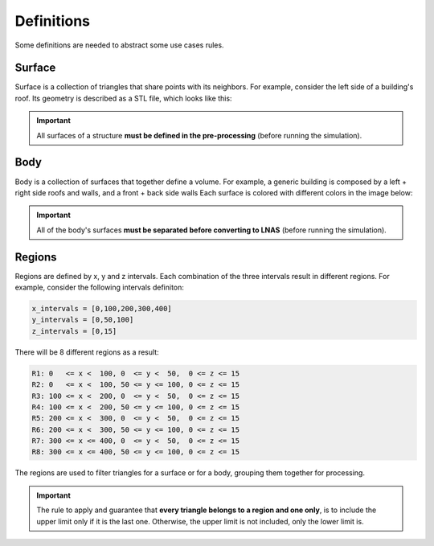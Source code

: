 ***********
Definitions
***********

Some definitions are needed to abstract some use cases rules.

Surface
=======

Surface is a collection of triangles that share points with its neighbors.
For example, consider the left side of a building's roof.
Its geometry is described as a STL file, which looks like this:

.. image:: /_static/pressure/surface_mesh.png
    :width: 85 %
    :align: center

.. important:: All surfaces of a structure **must be defined in the pre-processing** (before running the simulation).


Body
====

Body is a collection of surfaces that together define a volume.
For example, a generic building is composed by a left + right side roofs and walls, and a front + back side walls
Each surface is colored with different colors in the image below:

.. image:: /_static/pressure/body.png
    :width: 85 %
    :align: center

.. important:: All of the body's surfaces **must be separated before converting to LNAS** (before running the simulation).

Regions
=======

Regions are defined by x, y and z intervals.
Each combination of the three intervals result in different regions.
For example, consider the following intervals definiton:

.. code-block:: python

    x_intervals = [0,100,200,300,400]
    y_intervals = [0,50,100]
    z_intervals = [0,15]

There will be 8 different regions as a result:

.. code-block:: python

    R1: 0   <= x <  100, 0  <= y <  50,  0 <= z <= 15
    R2: 0   <= x <  100, 50 <= y <= 100, 0 <= z <= 15
    R3: 100 <= x <  200, 0  <= y <  50,  0 <= z <= 15
    R4: 100 <= x <  200, 50 <= y <= 100, 0 <= z <= 15
    R5: 200 <= x <  300, 0  <= y <  50,  0 <= z <= 15
    R6: 200 <= x <  300, 50 <= y <= 100, 0 <= z <= 15
    R7: 300 <= x <= 400, 0  <= y <  50,  0 <= z <= 15
    R8: 300 <= x <= 400, 50 <= y <= 100, 0 <= z <= 15

.. image:: /_static/pressure/regions.png
    :width: 85 %
    :align: center

The regions are used to filter triangles for a surface or for a body, grouping them together for processing.

.. important:: The rule to apply and guarantee that **every triangle belongs to a region and one only**, is to include the upper limit only if it is the last one. Otherwise, the upper limit is not included, only the lower limit is.